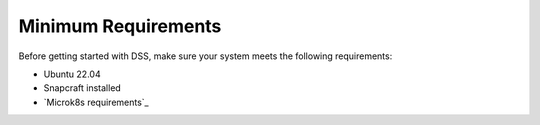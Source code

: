 Minimum Requirements
====================

Before getting started with DSS, make sure your system meets the following requirements:

* Ubuntu 22.04
* Snapcraft installed
* `Microk8s requirements`_
